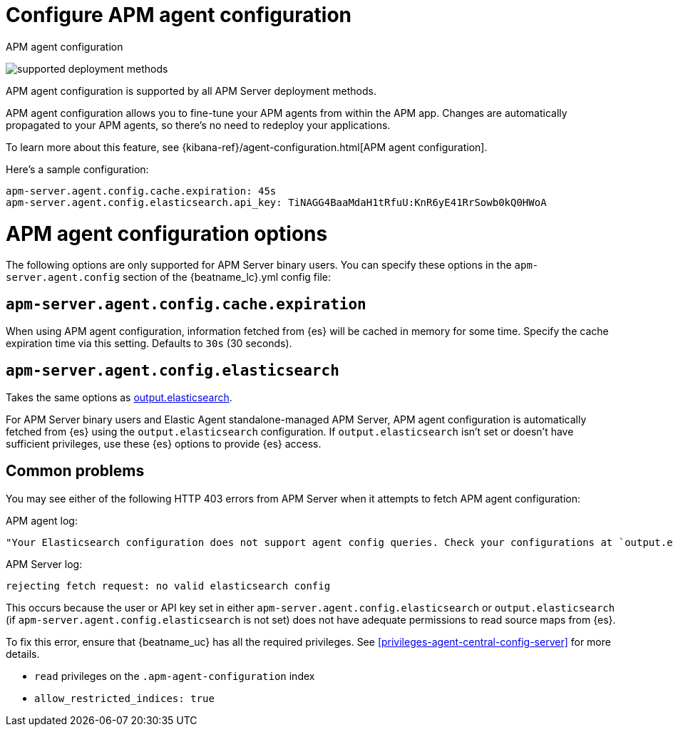 [[configure-agent-config]]
= Configure APM agent configuration

++++
<titleabbrev>APM agent configuration</titleabbrev>
++++

****
image:./binary-yes-fm-yes.svg[supported deployment methods]

APM agent configuration is supported by all APM Server deployment methods.
****

APM agent configuration allows you to fine-tune your APM agents from within the APM app.
Changes are automatically propagated to your APM agents, so there's no need to redeploy your applications.

To learn more about this feature, see {kibana-ref}/agent-configuration.html[APM agent configuration].

Here's a sample configuration:

[source,yaml]
----
apm-server.agent.config.cache.expiration: 45s
apm-server.agent.config.elasticsearch.api_key: TiNAGG4BaaMdaH1tRfuU:KnR6yE41RrSowb0kQ0HWoA
----

[float]
= APM agent configuration options

The following options are only supported for APM Server binary users.
You can specify these options in the `apm-server.agent.config` section of the
+{beatname_lc}.yml+ config file:

[float]
[[agent-config-cache]]
== `apm-server.agent.config.cache.expiration`

When using APM agent configuration, information fetched from {es} will be cached in memory for some time.
Specify the cache expiration time via this setting. Defaults to `30s` (30 seconds).

[float]
[[agent-config-elasticsearch]]
== `apm-server.agent.config.elasticsearch`

Takes the same options as <<elasticsearch-output,output.elasticsearch>>.

For APM Server binary users and Elastic Agent standalone-managed APM Server,
APM agent configuration is automatically fetched from {es} using the `output.elasticsearch`
configuration. If `output.elasticsearch` isn't set or doesn't have sufficient privileges,
use these {es} options to provide {es} access.

[float]
== Common problems

You may see either of the following HTTP 403 errors from APM Server when it attempts to fetch APM agent configuration:

APM agent log:

[source,log]
----
"Your Elasticsearch configuration does not support agent config queries. Check your configurations at `output.elasticsearch` or `apm-server.agent.config.elasticsearch`."
----

APM Server log:

[source,log]
----
rejecting fetch request: no valid elasticsearch config
----

This occurs because the user or API key set in either `apm-server.agent.config.elasticsearch` or `output.elasticsearch`
(if `apm-server.agent.config.elasticsearch` is not set) does not have adequate permissions to read source maps from {es}.

To fix this error, ensure that {beatname_uc} has all the required privileges. See <<privileges-agent-central-config-server>> for more details.

* `read` privileges on the `.apm-agent-configuration` index
* `allow_restricted_indices: true`
